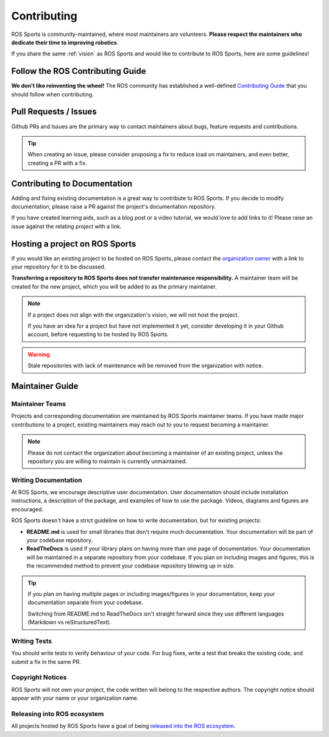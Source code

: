 Contributing
############

.. image:: images/contributing.png

ROS Sports is community-maintained, where most maintainers are volunteers.
**Please respect the maintainers who dedicate their time to improving robotics**.

If you share the same :ref:`vision` as ROS Sports and would like to contribute to ROS Sports,
here are some guidelines!

Follow the ROS Contributing Guide
*********************************

**We don't like reinventing the wheel!** The ROS community has established a well-defined
`Contributing Guide`_ that you should follow when contributing.

Pull Requests / Issues
**********************

Github PRs and Issues are the primary way to contact maintainers about bugs, feature requests and
contributions.

.. tip::

  When creating an issue, please consider proposing a fix to reduce load on maintainers, and even
  better, creating a PR with a fix.

Contributing to Documentation
*****************************

Adding and fixing existing documentation is a great way to contribute to ROS Sports. If you decide
to modify documentation, please raise a PR against the project's documentation repository.

If you have created learning aids, such as a blog post or a video tutorial, we would love to add
links to it! Please raise an issue against the relating project with a link.

Hosting a project on ROS Sports
*******************************

If you would like an existing project to be hosted on ROS Sports, please contact the
`organization owner`_ with a link to your repository for it to be discussed.

**Transferring a repository to ROS Sports does not transfer maintenance responsibility.**
A maintainer team will be created for the new project, which you will be added to as the primary
maintainer.

.. note::

  If a project does not align with the organization's vision, we will not host the project.

  If you have an idea for a project but have not implemented it yet, consider developing it in your
  Github account, before requesting to be hosted by ROS Sports.

.. warning::

  Stale repositories with lack of maintenance will be removed from the organization with notice.


Maintainer Guide
****************

Maintainer Teams
================

Projects and corresponding documentation are maintained by ROS Sports maintainer teams.
If you have made major contributions to a project, existing maintainers may reach out to you
to request becoming a maintainer.

.. note::

  Please do not contact the organization about becoming a maintainer of an existing project,
  unless the repository you are willing to maintain is currently unmaintained.


Writing Documentation
=====================

At ROS Sports, we encourage descriptive user documentation. User documentation should include
installation instructions, a description of the package, and examples of how to use the package.
Videos, diagrams and figures are encouraged.

ROS Sports doesn't have a strict guideline on how to write documentation, but for existing projects:

* **README.md** is used for small libraries that don't require much documentation.
  Your documentation will be part of your codebase repository.
* **ReadTheDocs** is used if your library plans on having more than one page of documentation.
  Your documentation will be maintained in a separate repository from your codebase. If you plan
  on including images and figures, this is the recommended method to prevent your codebase
  repository blowing up in size.

.. tip::

  If you plan on having multiple pages or including images/figures in your documentation, keep your
  documentation separate from your codebase.

  Switching from README.md to ReadTheDocs isn't straight forward since they use different languages
  (Markdown vs reStructuredText).

Writing Tests
=============

You should write tests to verify behaviour of your code. For bug fixes, write a test that breaks the
existing code, and submit a fix in the same PR.

Copyright Notices
=================

ROS Sports will not own your project, the code written will belong to the respective authors.
The copyright notice should appear with your name or your organization name.

Releasing into ROS ecosystem
============================

All projects hosted by ROS Sports have a goal of being `released into the ROS ecosystem`_.

.. _Contributing Guide: https://docs.ros.org/en/rolling/Contributing.html
.. _released into the ROS ecosystem: http://wiki.ros.org/bloom/Tutorials/FirstTimeRelease
.. _organization owner: kenjibrameld@gmail.com

